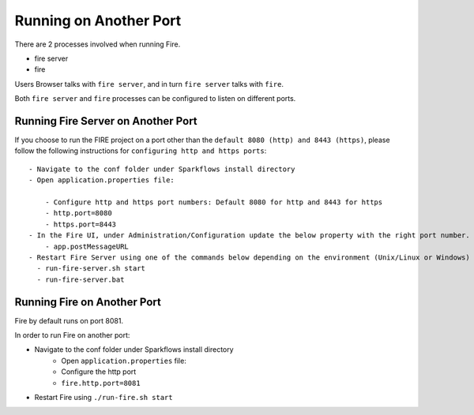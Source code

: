 Running on Another Port
=======================

There are 2 processes involved when running Fire.

- fire server
- fire

Users Browser talks with ``fire server``, and in turn ``fire server`` talks with ``fire``.

Both ``fire server`` and ``fire`` processes can be configured to listen on different ports.

Running Fire Server on Another Port
-----------------------------------------

If you choose to run the FIRE project on a port other than the ``default 8080 (http) and 8443 (https)``, please follow the following instructions for ``configuring http and https ports``::

    - Navigate to the conf folder under Sparkflows install directory 
    - Open application.properties file:

        - Configure http and https port numbers: Default 8080 for http and 8443 for https
        - http.port=8080
        - https.port=8443
    - In the Fire UI, under Administration/Configuration update the below property with the right port number.
        - app.postMessageURL
    - Restart Fire Server using one of the commands below depending on the environment (Unix/Linux or Windows)
      - run-fire-server.sh start
      - run-fire-server.bat


Running Fire on Another Port
----------------------------

Fire by default runs on port 8081.

In order to run Fire on another port:

- Navigate to the conf folder under Sparkflows install directory 
    - Open ``application.properties`` file:
    
    - Configure the http port
    - ``fire.http.port=8081``
- Restart Fire using ``./run-fire.sh start``


